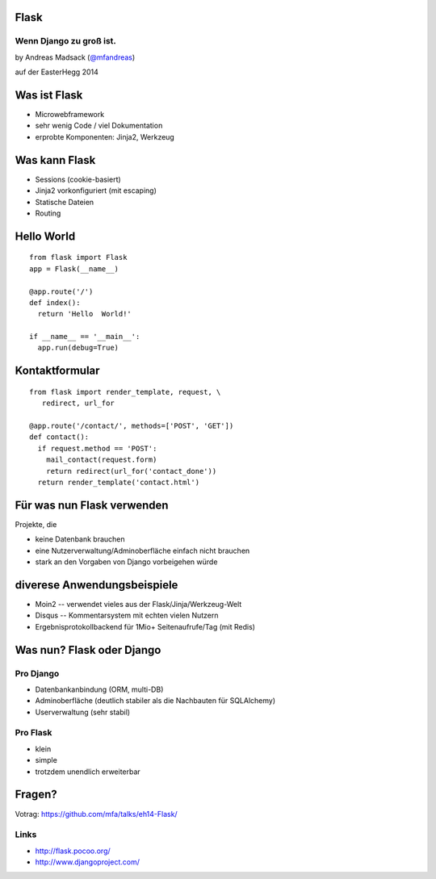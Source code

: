 Flask
=====

Wenn Django zu groß ist.
------------------------

by Andreas Madsack (`@mfandreas <https://twitter.com/mfandreas>`_)

auf der EasterHegg 2014


Was ist Flask
=============

* Microwebframework
* sehr wenig Code / viel Dokumentation
* erprobte Komponenten: Jinja2, Werkzeug


Was kann Flask
==============

* Sessions (cookie-basiert)
* Jinja2 vorkonfiguriert (mit escaping)
* Statische Dateien
* Routing


Hello World
===========

::

  from flask import Flask 
  app = Flask(__name__)

  @app.route('/') 
  def index():
    return 'Hello  World!'

  if __name__ == '__main__':
    app.run(debug=True)


Kontaktformular
===============

::

  from flask import render_template, request, \
     redirect, url_for

  @app.route('/contact/', methods=['POST', 'GET'])
  def contact():
    if request.method == 'POST':
      mail_contact(request.form)
      return redirect(url_for('contact_done'))
    return render_template('contact.html')


Für was nun Flask verwenden
===========================

Projekte, die

* keine Datenbank brauchen
* eine Nutzerverwaltung/Adminoberfläche einfach nicht brauchen
* stark an den Vorgaben von Django vorbeigehen würde


diverese Anwendungsbeispiele
============================

* Moin2 -- verwendet vieles aus der Flask/Jinja/Werkzeug-Welt
* Disqus -- Kommentarsystem mit echten vielen Nutzern
* Ergebnisprotokollbackend für 1Mio+ Seitenaufrufe/Tag (mit Redis)


Was nun? Flask oder Django
==========================

Pro Django
----------

* Datenbankanbindung (ORM, multi-DB)
* Adminoberfläche (deutlich stabiler als die Nachbauten für SQLAlchemy)
* Userverwaltung (sehr stabil)

Pro Flask
---------

* klein
* simple
* trotzdem unendlich erweiterbar



Fragen?
=======

Votrag: https://github.com/mfa/talks/eh14-Flask/

Links
-----

* http://flask.pocoo.org/
* http://www.djangoproject.com/
